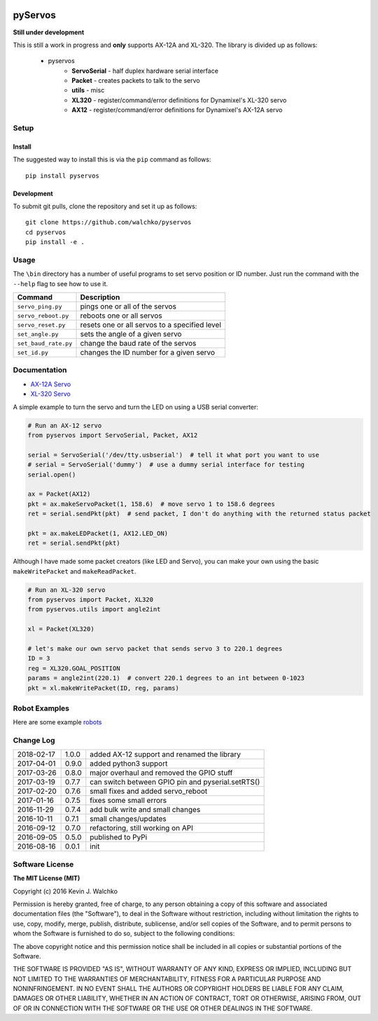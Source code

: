.. image:: https://raw.githubusercontent.com/MomsFriendlyRobotCompany/pyservos/master/pics/complex.gif
    :align: center
    :width: 300px
    :target: https://github.com/MomsFriendlyRobotCompany/pyservos
    :alt: animated gif

pyServos
=========

.. image:: https://img.shields.io/pypi/v/pyservos.svg
    :target: https://pypi.python.org/pypi/pyservos/
    :alt: Latest Version
.. image:: https://img.shields.io/pypi/l/pyservos.svg
    :target: https://pypi.python.org/pypi/pyservos/
    :alt: License
.. image:: https://travis-ci.org/MomsFriendlyRobotCompany/pyservos.svg?branch=master
    :target: https://travis-ci.org/MomsFriendlyRobotCompany/pyservos


**Still under development**

This is still a work in progress and **only** supports AX-12A and XL-320. The
library is divided up as follows:

 - pyservos
 	- **ServoSerial** - half duplex hardware serial interface
	- **Packet** - creates packets to talk to the servo
	- **utils** - misc
	- **XL320** - register/command/error definitions for Dynamixel's XL-320 servo
	- **AX12** - register/command/error definitions for Dynamixel's AX-12A servo


Setup
--------

Install
~~~~~~~~~~~~~

The suggested way to install this is via the ``pip`` command as follows::

	pip install pyservos

Development
~~~~~~~~~~~~~

To submit git pulls, clone the repository and set it up as follows::

	git clone https://github.com/walchko/pyservos
	cd pyservos
	pip install -e .

Usage
--------

The ``\bin`` directory has a number of useful programs to set servo position or ID number. Just
run the command with the ``--help`` flag to see how to use it.

==================== ==============================================================
Command              Description
==================== ==============================================================
``servo_ping.py``    pings one or all of the servos
``servo_reboot.py``  reboots one or all servos
``servo_reset.py``   resets one or all servos to a specified level
``set_angle.py``     sets the angle of a given servo
``set_baud_rate.py`` change the baud rate of the servos
``set_id.py``        changes the ID number for a given servo
==================== ==============================================================

Documentation
-------------------------------------------------------------------------------------

- `AX-12A Servo <https://github.com/MomsFriendlyRobotCompany/pyservos/tree/master/docs/ax12>`_
- `XL-320 Servo <https://github.com/MomsFriendlyRobotCompany/pyservos/tree/master/docs/xl320>`_

A simple example to turn the servo and turn the LED on using a USB serial converter:

.. code-block:: python

	# Run an AX-12 servo
	from pyservos import ServoSerial, Packet, AX12

	serial = ServoSerial('/dev/tty.usbserial')  # tell it what port you want to use
	# serial = ServoSerial('dummy')  # use a dummy serial interface for testing
	serial.open()

	ax = Packet(AX12)
	pkt = ax.makeServoPacket(1, 158.6)  # move servo 1 to 158.6 degrees
	ret = serial.sendPkt(pkt)  # send packet, I don't do anything with the returned status packet

	pkt = ax.makeLEDPacket(1, AX12.LED_ON)
	ret = serial.sendPkt(pkt)

Although I have made some packet creators (like LED and Servo), you can make
your own using the basic ``makeWritePacket`` and ``makeReadPacket``.

.. code-block:: python

	# Run an XL-320 servo
	from pyservos import Packet, XL320
	from pyservos.utils import angle2int

	xl = Packet(XL320)

	# let's make our own servo packet that sends servo 3 to 220.1 degrees
	ID = 3
	reg = XL320.GOAL_POSITION
	params = angle2int(220.1)  # convert 220.1 degrees to an int between 0-1023
	pkt = xl.makeWritePacket(ID, reg, params)

Robot Examples
------------------

Here are some example `robots <https://github.com/MomsFriendlyRobotCompany/pyservos/tree/master/docs/robots>`_

Change Log
-------------

========== ======= =============================
2018-02-17 1.0.0   added AX-12 support and renamed the library
2017-04-01 0.9.0   added python3 support
2017-03-26 0.8.0   major overhaul and removed the GPIO stuff
2017-03-19 0.7.7   can switch between GPIO pin and pyserial.setRTS()
2017-02-20 0.7.6   small fixes and added servo_reboot
2017-01-16 0.7.5   fixes some small errors
2016-11-29 0.7.4   add bulk write and small changes
2016-10-11 0.7.1   small changes/updates
2016-09-12 0.7.0   refactoring, still working on API
2016-09-05 0.5.0   published to PyPi
2016-08-16 0.0.1   init
========== ======= =============================

Software License
------------------------

**The MIT License (MIT)**

Copyright (c) 2016 Kevin J. Walchko

Permission is hereby granted, free of charge, to any person obtaining a copy of
this software and associated documentation files (the "Software"), to deal in
the Software without restriction, including without limitation the rights to
use, copy, modify, merge, publish, distribute, sublicense, and/or sell copies
of the Software, and to permit persons to whom the Software is furnished to do
so, subject to the following conditions:

The above copyright notice and this permission notice shall be included in all
copies or substantial portions of the Software.

THE SOFTWARE IS PROVIDED "AS IS", WITHOUT WARRANTY OF ANY KIND, EXPRESS OR
IMPLIED, INCLUDING BUT NOT LIMITED TO THE WARRANTIES OF MERCHANTABILITY, FITNESS
FOR A PARTICULAR PURPOSE AND NONINFRINGEMENT. IN NO EVENT SHALL THE AUTHORS OR
COPYRIGHT HOLDERS BE LIABLE FOR ANY CLAIM, DAMAGES OR OTHER LIABILITY, WHETHER
IN AN ACTION OF CONTRACT, TORT OR OTHERWISE, ARISING FROM, OUT OF OR IN
CONNECTION WITH THE SOFTWARE OR THE USE OR OTHER DEALINGS IN THE SOFTWARE.
